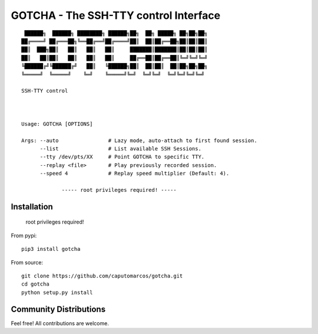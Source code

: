 GOTCHA - The SSH-TTY control Interface
======================================
::

         ██████╗  ██████╗ ████████╗ ██████╗██╗  ██╗ █████╗ ██╗██╗██╗
        ██╔════╝ ██╔═══██╗╚══██╔══╝██╔════╝██║  ██║██╔══██╗██║██║██║
        ██║  ███╗██║   ██║   ██║   ██║     ███████║███████║██║██║██║
        ██║   ██║██║   ██║   ██║   ██║     ██╔══██║██╔══██║╚═╝╚═╝╚═╝
        ╚██████╔╝╚██████╔╝   ██║   ╚██████╗██║  ██║██║  ██║██╗██╗██╗
        ╚═════╝  ╚═════╝    ╚═╝    ╚═════╝╚═╝  ╚═╝╚═╝  ╚═╝╚═╝╚═╝╚═╝

        SSH-TTY control
        


        Usage: GOTCHA [OPTIONS]

        Args: --auto                # Lazy mode, auto-attach to first found session.
              --list                # List available SSH Sessions.
              --tty /dev/pts/XX     # Point GOTCHA to specific TTY.
              --replay <file>       # Play previously recorded session.
              --speed 4             # Replay speed multiplier (Default: 4).

                     ----- root privileges required! -----

Installation
------------
   
   root privileges required!

From pypi::

   pip3 install gotcha

From source::

   git clone https://github.com/caputomarcos/gotcha.git
   cd gotcha
   python setup.py install


Community Distributions
-----------------------

Feel free! All contributions are welcome.

